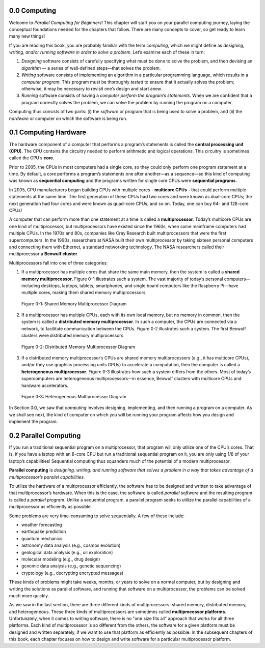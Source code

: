 


.. This section contains a brief history of parallel computing, and its modern uses. Questions that we should be answering:

.. * what is it used for?
.. * why should students care?
.. * what can students expect to learn by the end of this book?


0.0 Computing
--------------------------------
Welcome to *Parallel Computing for Beginners*! This chapter will start you on your parallel computing journey, laying the conceptual foundations needed for the chapters that follow. There are many concepts to cover, so get ready to learn many new things!

If you are reading this book, you are probably familiar with the term *computing*, which we might define as *designing, writing, and/or running software in order to solve a problem*. Let’s examine each of these in turn:

1. *Designing* software consists of carefully specifying what must be done to solve the problem, and then devising an *algorithm* — a series of well-defined steps—that solves the problem. 

2. *Writing* software consists of implementing an algorithm in a particular programming language, which results in a *computer program*. This program must be thoroughly *tested* to ensure that it actually solves the problem; otherwise, it may be necessary to revisit one’s design and start anew.

3. *Running* software consists of having a *computer perform the program’s statements*. When we are confident that a program correctly solves the problem, we can solve the problem by running the program on a computer.

Computing thus consists of two parts: (i) the *software* or program that is being used to solve a problem, and (ii) the *hardware* or computer on which the software is being run.


0.1 Computing Hardware
--------------------------------

The hardware component of a computer that performs a program’s statements is called the **central processing unit (CPU)**. The CPU contains the circuitry needed to perform arithmetic and logical operations. This circuitry is sometimes called the CPU’s **core**.


Prior to 2005, the CPUs in most computers had a single core, so they could only perform one program statement at a time. By default, a core performs a program’s statements one after another—as a sequence—so this kind of computing was known as **sequential computing** and the programs written for single core CPUs were **sequential programs**.

In 2005, CPU manufacturers began building CPUs with multiple cores - **multicore CPUs** - that could perform multiple statements at the same time. The first generation of these CPUs had two cores and were known as dual-core CPUs; the next generation had four cores and were known as quad-core CPUs; and so on. Today, one can buy 64- and 128-core CPUs!

A computer that can perform more than one statement at a time is called a **multiprocessor**. Today’s multicore CPUs are one kind of multiprocessor, but multiprocessors have existed since the 1960s, when some mainframe computers had multiple CPUs. In the 1970s and 80s, companies like Cray Research built multiprocessors that were the first supercomputers. In the 1990s, researchers at NASA built their own multiprocessor by taking sixteen personal computers 
and connecting them with Ethernet, a standard networking technology. The NASA researchers called their multiprocessor a **Beowulf cluster**.

Multiprocessors fall into one of three categories:

1. If a multiprocessor has multiple cores that share the same main memory, then the system is called a **shared memory multiprocessor**. Figure 0-1 illustrates such a system. The vast majority of today’s personal computers—including desktops, laptops, tablets, smartphones, and single board computers like the Raspberry Pi—have multiple cores, making them shared memory multiprocessors.

.. figure:: images/0-1.SharedMemoryMultiprocessor.png
   :scale: 40 %

   Figure 0-1: Shared Memory Multiprocessor Diagram


2. If a multiprocessor has multiple CPUs, each with its own local memory, but no memory in common, then the system is called a **distributed memory multiprocessor**. In such a computer, the CPUs are connected via a network, to facilitate communication between the CPUs. Figure 0-2 illustrates such a system. The first Beowulf clusters were distributed memory multiprocessors.


.. figure:: images/0-2.DistributedMemory.png
   :scale: 40 %

   Figure 0-2: Distributed Memory Multiprocessor Diagram

3. If a distributed memory multiprocessor’s CPUs are shared memory multiprocessors (e.g., it has multicore CPUs), and/or they use graphics processing units GPUs) to accelerate a computation, then the computer is called a **heterogeneous multiprocessor**. Figure 0-3 illustrates how such a system differs from the others. Most of today’s supercomputers are heterogeneous multiprocessors—in essence, Beowulf clusters with multicore CPUs and hardware accelerators.

.. figure:: images/0-3.HeterogeneousMultiprocessor.png
   :scale: 40 %

   Figure 0-3: Heterogeneous Multiprocessor Diagram

In Section 0.0, we saw that *computing* involves designing, implementing, and then running a program on a computer. As we shall see next, the kind of computer on which you will be running your program affects how you design and implement the program.

0.2 Parallel Computing
-------------------------

If you run a traditional sequential program on a multiprocessor, that program will only utilize one of the CPU’s cores. That is, if you have a laptop with an 8-core CPU but run a traditional sequential program on it, you are only using 1/8 of your laptop’s capabilities! Sequential computing thus squanders much of the potential of a modern multiprocessor.

**Parallel computing** is *designing, writing, and running software that solves a problem in a way that takes advantage of a multiprocessor’s parallel capabilities*. 

To utilize the hardware of a multiprocessor efficiently, the software has to be designed and written to take advantage of that multiprocessor’s hardware. When this is the case, the software is called *parallel software* and the resulting program is called a *parallel program*. Unlike a sequential program, a parallel program seeks to utilize the parallel capabilities of a multiprocessor as efficiently as possible.

Some problems are very time-consuming to solve sequentially. A few of these include:

* weather forecasting
* earthquake prediction
* quantum mechanics
* astronomy data analysis (e.g., cosmos evolution) 
* geological data analysis (e.g., oil exploration)
* molecular modeling (e.g., drug design)
* genomic data analysis (e.g., genetic sequencing)
* cryptology (e.g., decrypting encrypted messages)

These kinds of problems might take weeks, months, or years to solve on a normal computer, but by designing and writing the solutions as parallel software, and running that software on a multiprocessor, the problems can be solved much more quickly.

As we saw in the last section, there are three different kinds of multiprocessors: shared memory, distributed memory, and heterogeneous. These three kinds of multiprocessors are sometimes called **multiprocessor platforms**. Unfortunately, when it comes to writing software, there is no "one size fits all" approach that works for all three platforms. Each kind of multiprocessor is so different from the others, the software for a given platform must be designed and written separately, if we want to use that platform as efficiently as possible. In the subsequent chapters of this book, each chapter focuses on how to design and write software for a particular multiprocessor platform.





